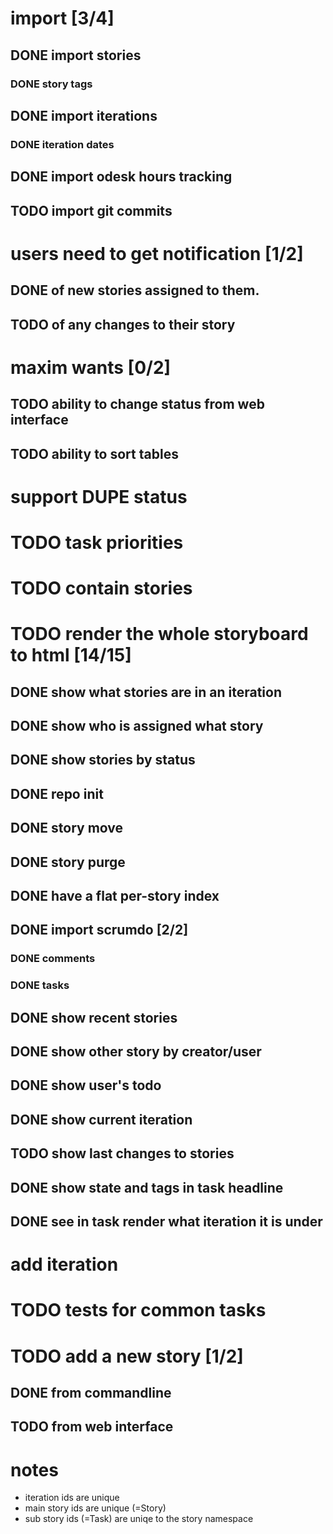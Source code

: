 * import [3/4]
** DONE import stories
*** DONE story tags
** DONE import iterations
*** DONE iteration dates
** DONE import odesk hours tracking
** TODO import git commits
* users need to get notification [1/2]
** DONE of new stories assigned to them.
** TODO of any changes to their story
* maxim wants [0/2]
** TODO ability to change status from web interface
** TODO ability to sort tables
* support DUPE status
* TODO task priorities
* TODO contain stories
* TODO render the whole storyboard to html [14/15]
** DONE show what stories are in an iteration
** DONE show who is assigned what story
** DONE show stories by status
** DONE repo init
** DONE story move
** DONE story purge

** DONE have a flat per-story index
** DONE import scrumdo [2/2]
*** DONE comments
*** DONE tasks 
** DONE show recent stories
** DONE show other story by creator/user
** DONE show user's todo
** DONE show current iteration
** TODO show last changes to stories
** DONE show state and tags in task headline
** DONE see in task render what iteration it is under
* add iteration
* TODO tests for common tasks
* TODO add a new story [1/2]
** DONE from commandline
** TODO from web interface
* notes
- iteration ids are unique
- main story ids are unique (=Story)
- sub story ids (=Task) are uniqe to the story namespace 
